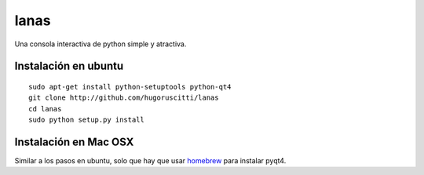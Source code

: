 =====
lanas
=====

Una consola interactiva de python simple y atractiva.

.. image:: http://farm9.staticflickr.com/8035/7952092670_f578a19afe_b.jpg


Instalación en ubuntu
---------------------

::

    sudo apt-get install python-setuptools python-qt4
    git clone http://github.com/hugoruscitti/lanas
    cd lanas
    sudo python setup.py install


Instalación en Mac OSX
----------------------

Similar a los pasos en ubuntu, solo que hay que usar homebrew_ para instalar pyqt4.

.. _homebrew: http://mxcl.github.com/homebrew/
